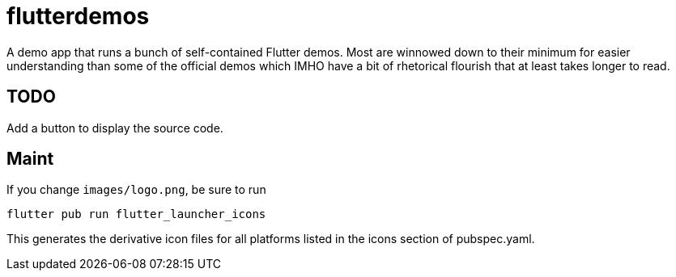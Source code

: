 = flutterdemos

A demo app that runs a bunch of self-contained Flutter demos.
Most are winnowed down to their minimum for
easier understanding than some of the official
demos which IMHO have a bit of rhetorical flourish that at least takes longer to read.

== TODO

Add a button to display the source code.

== Maint

If you change `images/logo.png`, be sure to run

	flutter pub run flutter_launcher_icons

This generates the derivative icon files for all platforms listed in the
icons section of pubspec.yaml.
